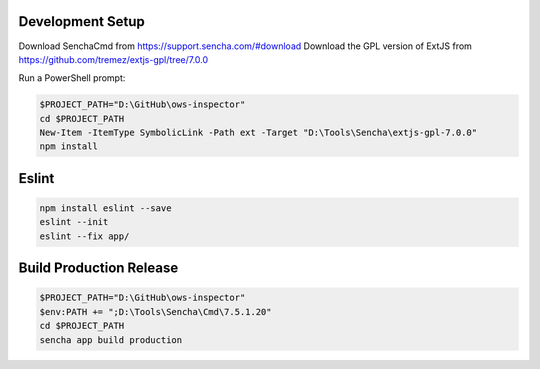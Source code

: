 Development Setup
-----------------

Download SenchaCmd from https://support.sencha.com/#download
Download the GPL version of ExtJS from https://github.com/tremez/extjs-gpl/tree/7.0.0

Run a PowerShell prompt:

.. code-block:: ps1

    $PROJECT_PATH="D:\GitHub\ows-inspector"
    cd $PROJECT_PATH
    New-Item -ItemType SymbolicLink -Path ext -Target "D:\Tools\Sencha\extjs-gpl-7.0.0"
    npm install

Eslint
------

.. code-block:: ps1

    npm install eslint --save
    eslint --init
    eslint --fix app/

Build Production Release
------------------------

.. code-block:: ps1

    $PROJECT_PATH="D:\GitHub\ows-inspector"
    $env:PATH += ";D:\Tools\Sencha\Cmd\7.5.1.20"
    cd $PROJECT_PATH
    sencha app build production
